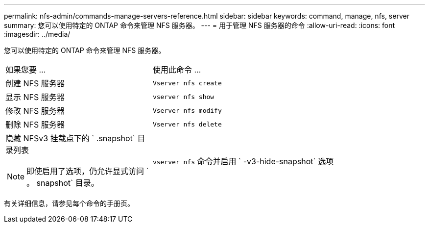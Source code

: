 ---
permalink: nfs-admin/commands-manage-servers-reference.html 
sidebar: sidebar 
keywords: command, manage, nfs, server 
summary: 您可以使用特定的 ONTAP 命令来管理 NFS 服务器。 
---
= 用于管理 NFS 服务器的命令
:allow-uri-read: 
:icons: font
:imagesdir: ../media/


[role="lead"]
您可以使用特定的 ONTAP 命令来管理 NFS 服务器。

[cols="35,65"]
|===


| 如果您要 ... | 使用此命令 ... 


 a| 
创建 NFS 服务器
 a| 
`Vserver nfs create`



 a| 
显示 NFS 服务器
 a| 
`vserver nfs show`



 a| 
修改 NFS 服务器
 a| 
`Vserver nfs modify`



 a| 
删除 NFS 服务器
 a| 
`Vserver nfs delete`



 a| 
隐藏 NFSv3 挂载点下的 ` .snapshot` 目录列表

[NOTE]
====
即使启用了选项，仍允许显式访问 ` 。 snapshot` 目录。

==== a| 
`vserver nfs` 命令并启用 ` -v3-hide-snapshot` 选项

|===
有关详细信息，请参见每个命令的手册页。
